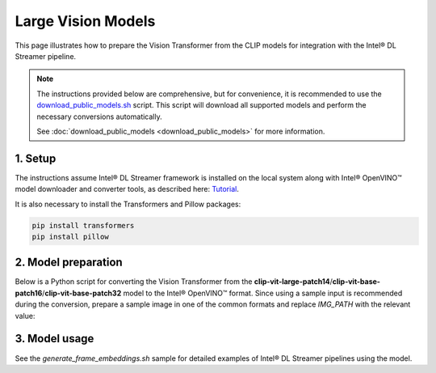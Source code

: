 Large Vision Models
===================

This page illustrates how to prepare the Vision Transformer from the CLIP models for integration with the Intel® DL Streamer pipeline.

.. note::
   
   The instructions provided below are comprehensive, but for convenience, it is recommended to use the `download_public_models.sh <https://github.com/open-edge-platform/edge-ai-libraries/tree/main/libraries/dl-streamer/samples/download_public_models.sh>`_ script. This script will download all supported models and perform the necessary conversions automatically.
   
   See :doc:`download_public_models <download_public_models>` for more information.


1. Setup
--------

The instructions assume Intel® DL Streamer framework is installed on the local system along with Intel® OpenVINO™ model downloader and converter tools,
as described here: `Tutorial <https://dlstreamer.github.io/get_started/tutorial.html#tutorial-setup>`__.

It is also necessary to install the Transformers and Pillow packages:

.. code:: sh

   pip install transformers
   pip install pillow

2. Model preparation
--------------------

Below is a Python script for converting the Vision Transformer from the **clip-vit-large-patch14**/**clip-vit-base-patch16**/**clip-vit-base-patch32** model to the Intel® OpenVINO™ format. Since using a sample input is recommended during the conversion, 
prepare a sample image in one of the common formats and replace *IMG_PATH* with the relevant value:

.. tabs::

   .. tab:: clip-vit-large-patch14

      .. code-block:: python

         from transformers import CLIPProcessor, CLIPVisionModel
         import PIL
         import openvino as ov
         from openvino.runtime import PartialShape, Type
         import sys
         import os

         MODEL='clip-vit-large-patch14'
         IMG_PATH = "sample_image.jpg"

         img = PIL.Image.open(IMG_PATH)
         vision_model = CLIPVisionModel.from_pretrained('openai/'+MODEL)
         processor = CLIPProcessor.from_pretrained('openai/'+MODEL)
         batch = processor.image_processor(images=img, return_tensors='pt')["pixel_values"]

         print("Conversion starting...")
         ov_model = ov.convert_model(vision_model, example_input=batch)
         print("Conversion finished.")

         # Define the input shape explicitly
         input_shape = PartialShape([-1, batch.shape[1], batch.shape[2], batch.shape[3]])

         # Set the input shape and type explicitly
         for input in ov_model.inputs:
            input.get_node().set_partial_shape(PartialShape(input_shape))
            input.get_node().set_element_type(Type.f32)

         ov_model.set_rt_info("clip_token", ['model_info', 'model_type'])
         ov_model.set_rt_info("68.500,66.632,70.323", ['model_info', 'scale_values'])
         ov_model.set_rt_info("122.771,116.746,104.094", ['model_info', 'mean_values'])
         ov_model.set_rt_info("True", ['model_info', 'reverse_input_channels'])
         ov_model.set_rt_info("crop", ['model_info', 'resize_type'])
            
         ov.save_model(ov_model, MODEL + ".xml")

   .. tab:: clip-vit-base-patch16

      .. code-block:: python

         from transformers import CLIPProcessor, CLIPVisionModel
         import PIL
         import openvino as ov
         from openvino.runtime import PartialShape, Type
         import sys
         import os

         MODEL='clip-vit-base-patch16'
         IMG_PATH = "sample_image.jpg"

         img = PIL.Image.open(IMG_PATH)
         vision_model = CLIPVisionModel.from_pretrained('openai/'+MODEL)
         processor = CLIPProcessor.from_pretrained('openai/'+MODEL)
         batch = processor.image_processor(images=img, return_tensors='pt')["pixel_values"]

         print("Conversion starting...")
         ov_model = ov.convert_model(vision_model, example_input=batch)
         print("Conversion finished.")

         # Define the input shape explicitly
         input_shape = PartialShape([-1, batch.shape[1], batch.shape[2], batch.shape[3]])

         # Set the input shape and type explicitly
         for input in ov_model.inputs:
            input.get_node().set_partial_shape(PartialShape(input_shape))
            input.get_node().set_element_type(Type.f32)

         ov_model.set_rt_info("clip_token", ['model_info', 'model_type'])
         ov_model.set_rt_info("68.500,66.632,70.323", ['model_info', 'scale_values'])
         ov_model.set_rt_info("122.771,116.746,104.094", ['model_info', 'mean_values'])
         ov_model.set_rt_info("True", ['model_info', 'reverse_input_channels'])
         ov_model.set_rt_info("crop", ['model_info', 'resize_type'])
            
         ov.save_model(ov_model, MODEL + ".xml")

   .. tab:: clip-vit-base-patch32

      .. code-block:: python

         from transformers import CLIPProcessor, CLIPVisionModel
         import PIL
         import openvino as ov
         from openvino.runtime import PartialShape, Type
         import sys
         import os

         MODEL='clip-vit-base-patch32'
         IMG_PATH = "sample_image.jpg"

         img = PIL.Image.open(IMG_PATH)
         vision_model = CLIPVisionModel.from_pretrained('openai/'+MODEL)
         processor = CLIPProcessor.from_pretrained('openai/'+MODEL)
         batch = processor.image_processor(images=img, return_tensors='pt')["pixel_values"]

         print("Conversion starting...")
         ov_model = ov.convert_model(vision_model, example_input=batch)
         print("Conversion finished.")

         # Define the input shape explicitly
         input_shape = PartialShape([-1, batch.shape[1], batch.shape[2], batch.shape[3]])

         # Set the input shape and type explicitly
         for input in ov_model.inputs:
            input.get_node().set_partial_shape(PartialShape(input_shape))
            input.get_node().set_element_type(Type.f32)

         ov_model.set_rt_info("clip_token", ['model_info', 'model_type'])
         ov_model.set_rt_info("68.500,66.632,70.323", ['model_info', 'scale_values'])
         ov_model.set_rt_info("122.771,116.746,104.094", ['model_info', 'mean_values'])
         ov_model.set_rt_info("True", ['model_info', 'reverse_input_channels'])
         ov_model.set_rt_info("crop", ['model_info', 'resize_type'])
            
         ov.save_model(ov_model, MODEL + ".xml")

3. Model usage
--------------

See the `generate_frame_embeddings.sh` sample for detailed examples of Intel® DL Streamer pipelines using the model.
